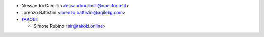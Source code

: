* Alessandro Camilli <alessandrocamilli@openforce.it>
* Lorenzo Battistini <lorenzo.battistini@agilebg.com>
* `TAKOBI <https://takobi.online>`_:

  * Simone Rubino <sir@takobi.online>
